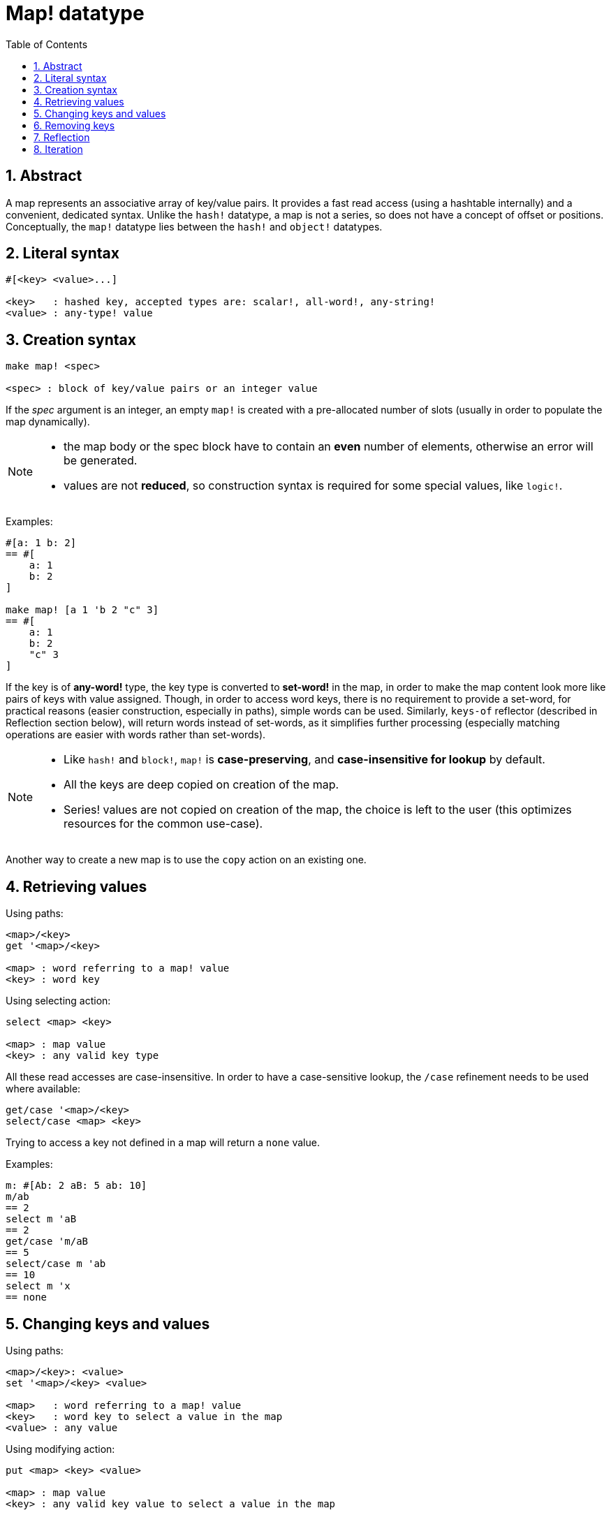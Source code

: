 = Map! datatype
:toc:
:numbered:

== Abstract

A map represents an associative array of key/value pairs. It provides a fast read access (using a hashtable internally) and a convenient, dedicated syntax. Unlike the `hash!` datatype, a map is not a series, so does not have a concept of offset or positions. Conceptually, the `map!` datatype lies between the `hash!` and `object!` datatypes.


== Literal syntax

----
#[<key> <value>...]

<key>   : hashed key, accepted types are: scalar!, all-word!, any-string!
<value> : any-type! value
----


== Creation syntax

----
make map! <spec>

<spec> : block of key/value pairs or an integer value
----

If the _spec_ argument is an integer, an empty `map!` is created with a pre-allocated number of slots (usually in order to populate the map dynamically).

[NOTE]
====
* the map body or the spec block have to contain an *even* number of elements, otherwise an error will be generated. 
* values are not *reduced*, so construction syntax is required for some special values, like `logic!`.
====

Examples:

----
#[a: 1 b: 2]
== #[
    a: 1
    b: 2
]

make map! [a 1 'b 2 "c" 3]
== #[
    a: 1
    b: 2
    "c" 3
]
----

If the key is of *any-word!* type, the key type is converted to *set-word!* in the map, in order to make the map content look more like pairs of keys with value assigned. Though, in order to access word keys, there is no requirement to provide a set-word, for practical reasons (easier construction, especially in paths), simple words can be used. Similarly, `keys-of` reflector (described in Reflection section below), will return words instead of set-words, as it simplifies further processing (especially matching operations are easier with words rather than set-words).

[NOTE]
====
* Like `hash!` and `block!`, `map!` is **case-preserving**, and **case-insensitive for lookup** by default.
* All the keys are deep copied on creation of the map.
* Series! values are not copied on creation of the map, the choice is left to the user (this optimizes resources for the common use-case).
====

Another way to create a new map is to use the `copy` action on an existing one.


== Retrieving values

Using paths:

----
<map>/<key>
get '<map>/<key>

<map> : word referring to a map! value
<key> : word key
----

Using selecting action:

---- 
select <map> <key>

<map> : map value
<key> : any valid key type
----

All these read accesses are case-insensitive. In order to have a case-sensitive lookup, the `/case` refinement needs to be used where available:

----
get/case '<map>/<key>
select/case <map> <key>
----

Trying to access a key not defined in a map will return a `none` value.

Examples:

----
m: #[Ab: 2 aB: 5 ab: 10]
m/ab
== 2
select m 'aB
== 2
get/case 'm/aB
== 5
select/case m 'ab
== 10
select m 'x
== none
----


== Changing keys and values

Using paths:

----
<map>/<key>: <value>
set '<map>/<key> <value>

<map>   : word referring to a map! value
<key>   : word key to select a value in the map
<value> : any value
----

Using modifying action:

---- 
put <map> <key> <value>

<map> : map value
<key> : any valid key value to select a value in the map
----

Making bulk changes:

----
extend <map> <spec>

<map>  : a map value
<spec> : block of name/value pairs (one or more pairs)
----

All these write accesses are case-insensitive. In order to have a case-sensitive lookup, the `/case` refinement needs to be used where available:

----
set/case '<map>/<key> <value>
put/case <map> <key> <value>
extend/case <map> <spec>
----

`extend` native can accept many keys at the same time, so it is convenient for bulk changes.

[NOTE]
====
* setting a key that did not exist previously in the map, **will simply create it**.
* adding an existing key will change the key value and not add a new one (case-insensitive matching by default).
====

Examples:

----
m: #[Ab: 2 aB: 5 ab: 10]
m/ab: 3
m
== #[
    Ab: 3
    aB: 5
    ab: 10
]

put m 'aB "hello"
m
== #[
    Ab: "hello"
    aB: 5
    ab: 10
]

set/case 'm/aB 0
m
== #[
    Ab: "hello"
    aB: 0
    ab: 10
]
set/case 'm/ab 192.168.0.1
== #[
    Ab: "hello"
    aB: 0
    ab: 192.168.0.1
]

m: #[%cities.red 10]
extend m [%cities.red 99 %countries.red 7 %states.red 27]
m
== #[
    %cities.red 99
    %countries.red 7
    %states.red 27
]
----

== Removing keys

Use `remove/key` to remove a key/value pair from a map, returning the map value. The key lookup is always case-sensitive.

Example:

----
m: #[a: 1 b 2 "c" 3 d: 99]
m
== #[
    a: 1
    b: 2
    "c" 3
    d: 99
]
remove/key m 'b
== #[
    a: 1
    "c" 3
    d: 99
]
----

It is also possible to remove all keys at same time using `clear` action:

----
clear #[a 1 b 2 c 3]
== #[]
----


== Reflection

* `find` checks if a key is defined in a map and returns the first matched key, or else `none`. Use `/case` for case-sensitive matching.

 find #[a 123 b 456] 'b
 == b
 
 find #[a 123 A 456] 'A
 == a
 
 find/case #[a 123 A 456] 'A
 == A

* `length?` returns the number of a key/value pairs in a map.

 length? #[a 123 b 456]
 == 2

* `keys-of` returns the list of keys from a map in a block (set-words are converted to words).

 keys-of #[a: 123 b: 456]
 == [a b]

* `values-of` returns the list of values from a map in a block.

 values-of #[a: 123 b: 456]
 == [123 456]

* `body-of` returns all the key/value pairs from a map in a block.

 body-of #[a: 123 b: 456]
 == [a: 123 b: 456]

 
== Iteration


* Using `keys-of` with `foreach`
+

```red
>> foreach k keys-of #[a: 123 b: 456] [print k]
a
b
```

* Using `values-of` with `foreach`
+

```red
>> foreach v values-of #[a: 123 b: 456] [print v]
123
456
```

* A block of two words must be provided when using `foreach` without `keys-of` or `values-of`
+

```red
>> foreach [k v] #[a: 123 b: 456] [print [k v]]
a 123
b 456
```